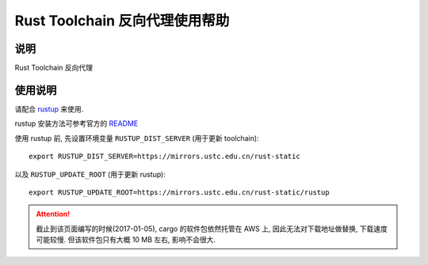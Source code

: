 ===============================
Rust Toolchain 反向代理使用帮助
===============================

说明
====

Rust Toolchain 反向代理

使用说明
========

请配合 `rustup <http://www.rustup.rs/>`_ 来使用.

rustup 安装方法可参考官方的 `README <https://github.com/rust-lang-nursery/rustup.rs#other-installation-methods>`_

使用 rustup 前, 先设置环境变量 ``RUSTUP_DIST_SERVER`` (用于更新 toolchain):

::

    export RUSTUP_DIST_SERVER=https://mirrors.ustc.edu.cn/rust-static

以及 ``RUSTUP_UPDATE_ROOT`` (用于更新 rustup):

::

    export RUSTUP_UPDATE_ROOT=https://mirrors.ustc.edu.cn/rust-static/rustup

.. attention:: 截止到该页面编写的时候(2017-01-05), cargo 的软件包依然托管在 AWS 上, 因此无法对下载地址做替换, 下载速度可能较慢. 但该软件包只有大概 10 MB 左右, 影响不会很大.
